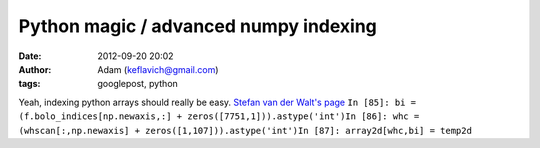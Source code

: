 Python magic / advanced numpy indexing
######################################
:date: 2012-09-20 20:02
:author: Adam (keflavich@gmail.com)
:tags: googlepost, python

Yeah, indexing python arrays should really be easy.
`Stefan van der Walt's page`_
``In [85]: bi = (f.bolo_indices[np.newaxis,:] + zeros([7751,1])).astype('int')In [86]: whc = (whscan[:,np.newaxis] + zeros([1,107])).astype('int')In [87]: array2d[whc,bi] = temp2d``

.. _Stefan van der Walt's page: http://mentat.za.net/numpy/numpy_advanced_slides/
